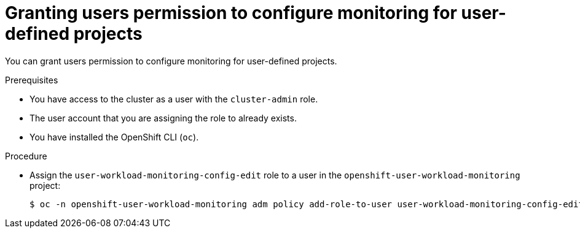 // Module included in the following assemblies:
//
// * monitoring/enabling-monitoring-for-user-defined-projects.adoc

[id="granting-users-permission-to-configure-monitoring-for-user-defined-projects_{context}"]
= Granting users permission to configure monitoring for user-defined projects

You can grant users permission to configure monitoring for user-defined projects.

.Prerequisites

* You have access to the cluster as a user with the `cluster-admin` role.
* The user account that you are assigning the role to already exists.
* You have installed the OpenShift CLI (`oc`).

.Procedure

* Assign the `user-workload-monitoring-config-edit` role to a user in the `openshift-user-workload-monitoring` project:
+
[source,terminal]
----
$ oc -n openshift-user-workload-monitoring adm policy add-role-to-user user-workload-monitoring-config-edit <user> --role-namespace openshift-user-workload-monitoring
----
